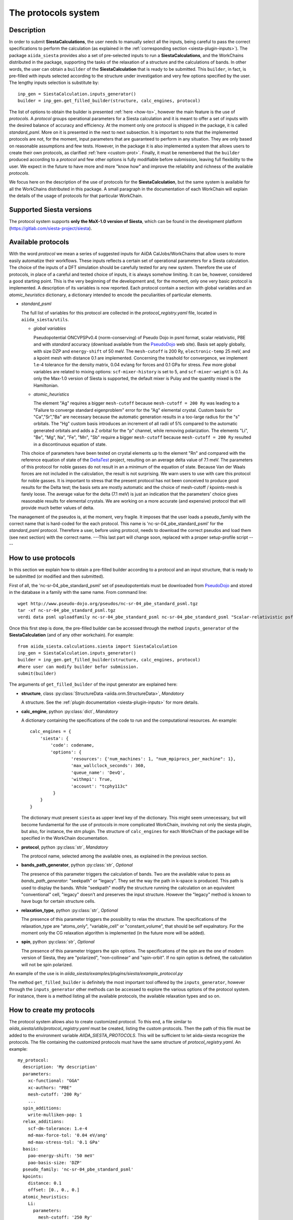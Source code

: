 The protocols system
++++++++++++++++++++

Description
-----------

In order to submit **SiestaCalculations**, the user needs to manually select all the inputs, 
being careful to pass the correct specifications to perform the calculation
(as explained in the :ref:`corresponding section <siesta-plugin-inputs>`).
The package ``aiida_siesta`` provides also a set of pre-selected inputs to run a **SiestaCalculations**,
and the WorkChains distributed in the package,
supporting the tasks of the relaxation of a structure and the calculations of bands.
In other words, the user can obtain a ``builder`` of the 
**SiestaCalculation** that is ready to be submitted. This ``builder``, in fact, is pre-filled
with inputs selected according to the structure under investigation and very few options specified by the user.
The lengthy inputs selection is substitute by::

        inp_gen = SiestaCalculation.inputs_generator()
        builder = inp_gen.get_filled_builder(structure, calc_engines, protocol)


The list of options to obtain the builder is presented :ref:`here <how-to>`, however the main feature is the 
use of *protocols*. A *protocol* groups operational parameters for a Siesta calculation
and it is meant to offer a set of inputs with the desired balance of accuracy and efficiency.
At the moment only one protocol is shipped in the package, it is called 
*standard_psml*. More on it is presented in the next to next subsection.
It is important to note that the implemented protocols are not, for the moment,
input parameters that are guaranteed to perform in any situation. They are only
based on reasonable assumptions and few tests. However, in the package it is also implemented
a system that allows users to create their own protocols, as clarified :ref:`here <custom-prot>`.
Finally, it must be remembered that the ``builder`` produced according to a *protocol* and few other options is fully 
modifiable before submission, leaving full flexibility to the user.
We expect in the future to have more and more "know how" and improve the
reliability and richness of the available *protocols*.

We focus here on the description of the use of protocols for the **SiestaCalculation**,
but the same system is available for all the WorkChains distributed in this package.
A small paragraph in the documentation of each WorkChain will explain the details of
the usage of protocols for that particular WorkChain.


Supported Siesta versions
-------------------------

.. At least 4.0.1 of the 4.0 series, 4.1-b3 of the 4.1 series and the MaX-1.0 release, which
.. can be found in the development platform
.. (https://gitlab.com/siesta-project/siesta).

The protocol system supports **only the MaX-1.0 version of Siesta**, which
can be found in the development platform
(https://gitlab.com/siesta-project/siesta).


Available protocols
-------------------

With the word *protocol* we mean a series of suggested inputs for AiiDA
CalJobs/WorkChains that allow users to more easily automatize their workflows.
These inputs reflects a certain set of operational parameters for a Siesta
calculation. The choice of the inputs of a DFT simulation should be carefully tested
for any new system. Therefore the use of protocols, in place of a careful and tested
choice of inputs, it is always somehow limiting. It can be, however, 
considered a good starting point.
This is the very beginning of the development and, for the moment, only
one very basic protocol is implemented.
A description of its variables is now reported. Each protocol contain a section
with global variables and an *atomic_heuristics* dictionary, a dictionary intended to encode the
peculiarities of particular elements.


* *standard_psml*

  The full list of variables for this protocol are collected in the `protocol_registry.yaml` file, located in
  ``aiida_siesta/utils``.

  * *global variables*

    Pseudopotential ONCVPSPv0.4 (norm-conserving) of Pseudo Dojo in psml format, scalar relativistic,
    PBE and with *standard* accuracy (download available from the `PseudoDojo`_ web site).
    Basis set apply globally, with size DZP and ``energy-shift`` of 50 meV. The ``mesh-cutoff`` is 200 Ry,
    ``electronic-temp`` 25 meV, and a kpoint mesh with distance 0.1 are implemented.
    Concerning the trashold for convergence, we implement 1.e-4 tolerance for the density matrix,
    0.04 ev/ang for forces and 0.1 GPa for stress.
    Few more global variables are related to mixing options:
    ``scf-mixer-history`` is set to 5, and ``scf-mixer-weight`` is 0.1. As only the Max-1.0 version
    of Siesta is supported, the default mixer is Pulay and the quantity mixed is the Hamiltonian.

  .. |br| raw:: html

    <br />

 
  * *atomic_heuristics*

    The element "Ag" requires a bigger ``mesh-cutoff`` because ``mesh-cutoff = 200 Ry`` was leading to a
    "Failure to converge standard eigenproblem" error for the "Ag" elemental crystal.
    Custom basis for "Ca","Sr","Ba" are necessary because the automatic generation results
    in a too-large radius for the "s" orbitals. The "Hg" custom basis introduces an increment of
    all radii of 5% compared to the automatic generated orbitals and adds a Z orbital for the "p"
    channel, while removing polarization.
    The elements "Li", "Be", "Mg", Na", "Fe", "Mn", "Sb" require a bigger 
    ``mesh-cutoff`` because ``mesh-cutoff = 200 Ry`` resulted in
    a discontinuous equation of state.

  This choice of parameters have been tested on crystal elements up to the 
  element "Rn" and compared with the reference equation of state of the
  `DeltaTest`_ project, resulting on an average delta value of 7.1 meV.
  The parameters of this protocol for noble gasses do not result in an a minimum of the equation of state.
  Because Van der Waals forces are not included in the calculation, the result is not surprising.
  We warn users to use with care this protocol for noble gasses.
  It is important to stress that the present protocol has not been conceived to produce
  good results for the Delta test; the basis sets are mostly automatic and the choice of
  mesh-cutoff / kpoints-mesh is farely loose. The average value for the delta (7.1 meV)
  is just an indication that the parameters' choice gives reasonable results for elemental crystals.
  We are working on a more accurate (and expensive) protocol that will provide much better
  values of delta.


  
.. Maximum delta is 28 meV for "Ne" and "Ar".
  
..  Download at https://icmab.es/leem/SIESTA_MATERIAL/tmp_PseudoDojo/nc-sr-04_pbe_standard-psf.tgz.
  Basis set apply globally, with size DZ and energy-shift of 100 meV. Meshcutoff is 100 Ry,
  electronic temp 25 meV, and a kpoint mesh with distance 0.2 are implemented.
  Concerning the trashold for convergence, we implement 1.e-3 tolerance for the density matrix,
  0.04 ev/ang for forces and 1 GPa for stress.
  This choice of inputs (plus some atom heuristics - see below) have been run for a all
  the crystal elements up to the element Po (excluding lanthanides) but performances have not been tested.
  Pseudopotential ONCVPSPv0.4 (norm-conserving) of Pseudo Dojo in psf format, scalar relativistic,
  PBE and with *stringent* accuracy. Download at https://icmab.es/leem/SIESTA_MATERIAL/tmp_PseudoDojo/nc-sr-04_pbe_standard-psf.tgz.
  Basis set apply globally, with size DZP and energy-shift of 50 meV. Meshcutoff is 500 Ry,
  electronic temp 25 meV, and a kpoint mesh with distance 0.062 are implemented.
  Concerning the trashold for convergence, we implement 1.e-4 tolerance for the density matrix,
  0.01 ev/ang for forces and 0.05 GPa for stress.
  This choice of parameters (plus some atom heuristics - see below)
  have been tested on crystal elements up to the element Au (excluding
  lanthanides and noble gasses) and compared with the reference equation of state of the
  `DeltaTest`_ project, resulting in values of delta below 10 meV for all elements except
  "N", "Ca", "Ga", "Ge", "As", "Sr", "In", "Sb", "Ba".
  Investigations are on-going in order to improve the performance of the available set, however
  it must be remembered that the test on crystal elements has very limited meaning
  when the atoms are in more complex chemical environments.

The management of the pseudos is, at the moment, very fragile. It imposes that the user
loads a pseudo_family with the correct name that is hard-coded for the each protocol.
This name is 'nc-sr-04_pbe_standard_psml' for the *standard_psml* protocol.
Therefore a user, before using protocol, needs to download the correct pseudos and
load them (see next section) with the correct name.
---This last part will change soon, replaced with a proper setup-profile script ----

.. _how-to:

How to use protocols
--------------------

In this section we explain how to obtain a pre-filled builder according to a protocol
and an input structure, that is ready to be submitted (or modified and then submitted).

First of all, the 'nc-sr-04_pbe_standard_psml' set of
pseudopotentials must be downloaded from `PseudoDojo`_ and stored in the database in a family
with the same name. From command line::
     
      wget http://www.pseudo-dojo.org/pseudos/nc-sr-04_pbe_standard_psml.tgz
      tar -xf nc-sr-04_pbe_standard_psml.tgz
      verdi data psml uploadfamily nc-sr-04_pbe_standard_psml nc-sr-04_pbe_standard_psml "Scalar-relativistic psf standard"
        
..      wget https://icmab.es/leem/SIESTA_MATERIAL/tmp_PseudoDojo/nc-sr-04_pbe_standard-psf.tgz
        tar -xf nc-sr-04_pbe_standard-psf.tgz
        verdi data psf uploadfamily nc-sr-04_pbe_standard-psf nc-sr-04_pbe_stringent-psf "Scalar-relativistic psf stringent"


Once this first step is done, the pre-filled builder can be
accessed through the method ``inputs_generator`` of the **SiestaCalculation**
(and of any other workchain). 
For example::

        from aiida_siesta.calculations.siesta import SiestaCalculation
        inp_gen = SiestaCalculation.inputs_generator()
        builder = inp_gen.get_filled_builder(structure, calc_engines, protocol)
        #here user can modify builder befor submission.
        submit(builder)

The arguments of ``get_filled_builder`` of the input generator are explained here:

* **structure**, class :py:class:`StructureData <aiida.orm.StructureData>`, *Mandatory*

  A structure. See the :ref:`plugin documentation <siesta-plugin-inputs>` for more details.

.. |br| raw:: html

    <br />

* **calc_engine**, python :py:class:`dict`, *Mandatory*

  A dictionary containing the specifications of the code to run and the computational
  resources. An example::

        calc_engines = {
            'siesta': {
                'code': codename,
                'options': {
                        'resources': {'num_machines': 1, "num_mpiprocs_per_machine": 1},
                        'max_wallclock_seconds': 360, 
                        'queue_name': 'DevQ', 
                        'withmpi': True, 
                        'account': "tcphy113c"
                 }
            }
        }

  The dictionary must present ``siesta`` as upper level key of the dictionary. This might seem unnecessary, but
  will become fundamental for the use of protocols in more complicated WorkChain, involving not only
  the siesta plugin, but also, for instance, the stm plugin. The structure of ``calc_engines`` for each
  WorkChain of the package will be specified in the WorkChain documentation.

.. |br| raw:: html

    <br />

* **protocol**, python :py:class:`str`, *Mandatory*

  The protocol name, selected among the available ones, as explained in the previous section.

.. |br| raw:: html

    <br />

* **bands_path_generator**, python :py:class:`str`, *Optional*

  The presence of this parameter triggers the calculation of bands.
  Two are the available value to pass as `bands_path_generator`: "seekpath" or "legacy".
  They set the way the path in k-space is produced. This path is used to display the
  bands. While "seekpath" modify the structure running the calculation on an equivalent "conventional" 
  cell, "legacy" doesn't and preserves the input structure. However the "legacy" method is known to 
  have bugs for certain structure cells.

.. |br| raw:: html

    <br />

* **relaxation_type**, python :py:class:`str`, *Optional*

  The presence of this parameter triggers the possibility to relax the structure.
  The specifications of the relaxation_type are "atoms_only", "variable_cell" or "constant_volume",
  that should be self expalnatory.
  For the moment only the CG relaxation algorithm is implemented (in the future more will be added).

.. |br| raw:: html

    <br />

* **spin**, python :py:class:`str`, *Optional*

  The presence of this parameter triggers the spin options.
  The specifications of the spin are the one of modern version of Siesta, they are
  "polarized", "non-collinear" and "spin-orbit".
  If no spin option is defined, the calculation will not be spin polarized.

An example of the use is in `aiida_siesta/examples/plugins/siesta/example_protocol.py`

The method ``get_filled_builder`` is definitely the most important tool offered by the ``inputs_generator``,
however through the ``inputs_generator`` other methods can be accessed to explore
the various options of the protocol system. For instance, there is a method listing all the available protocols,
the available relaxation types and so on.

.. _custom-prot:

How to create my protocols
--------------------------

The protocol system allows also to create customized protocol. To this end, a
file similar to `aiida_siesta/utils/protocol_registry.yaml`
must be created, listing the custom protocols.
Then the path of this file must be added to the environment variable `AIIDA_SIESTA_PROTOCOLS`.
This will be sufficient to let aiida-siesta recognize the protocols.
The file containing the customized protocols must have the same structure of `protocol_registry.yaml`.
An example::

        my_protocol:
          description: 'My description'
          parameters:
            xc-functional: "GGA"
            xc-authors: "PBE"
            mesh-cutoff: '200 Ry'
            ...
          spin_additions:
            write-mulliken-pop: 1
          relax_additions:
            scf-dm-tolerance: 1.e-4
            md-max-force-tol: '0.04 eV/ang'
            md-max-stress-tol: '0.1 GPa'
          basis:
            pao-energy-shift: '50 meV'
            pao-basis-size: 'DZP'
          pseudo_family: 'nc-sr-04_pbe_standard_psml'
          kpoints:
            distance: 0.1
            offset: [0., 0., 0.]
          atomic_heuristics:
            Li:
              parameters:
                mesh-cutoff: '250 Ry'
              basis:
                polarization: 'non-perturbative'
                pao-block: "Li 3 \n  ... "
                split-tail-norm: True

The protocol name should be the outer entry of the indentation.
For each protocol, some keyword are mandatory. They are `description`, `parameters`, `basis` and `pseudo_family`. 
The `pseudo_family`
must contain the name of a family (Psml or Psf family) that has been already uploaded in the database.
The number of elements covered by your pseudo family will limit the materials you
can simulate with your protocol.
The `parameters` and `basis` entries are transformed into dictionaries and passed
to AiiDA after possible modifications due to atom heuristics or spin/relax additions.
For this reason, the syntax (lower case and '-' between words) must be respected in full.

Two optional keywords are `relax_additions` and `spin_additions`.
This two entries are not meant to host the siesta keywords that activate the relaxation or spin options,
but possible additions/modifications to the `parameters` entry, to apply in case of relaxation
or spin. When the use of protocols is called and the relax/spin options are requested (see `here <how-to>`_),
the system will automatically take care of introducing the correct siesta keyword (`MD.TypeOfRun`, 
`MD.VariableCell`, `spin` etc.) that are indispensable to run the task. However, it might happen that
a user desires a more loose `scf-dm-tolerance` for the task of the relaxation or a different `scf-mixer-weight`
when the spin is active. The `relax_additions` and `spin_additions` keywords have been created
exactly for this purpose.
Please be carefull that (except for the `mesh-cutoff`) if a keyword in `spin_additions` or 
`relax_additions` is already present in `parameters`, its value in `parameters` will overriden.
In other words, values in `spin_additions` or `relax_additions` have priority compared to the one
in `parameters`. Moreover `relax_additions` has priority respect to `spin_additions`.
For the `mesh-cutoff` the situation is different, because the biggest value will always be
considered, no metter where it is specified.
Another optional entry is `kpoints`, where a `distance` and an `offset` only can be specified.
The system will take care to create a uniform mesh for the structure under investigation with
a density that correspond to a distance (in 1/Angstrom) between adjacent kpoints equal to `dinstance`.

The final allowed (optional) keyword is `atomic_heuristics`. 
In it, two only sub-keys are allowed: `parameters` and `basis`.
In `parameters`,  only a 'mesh-cutoff' can be specified. This `mesh-cutoff` applies globally
and only if it is the biggest one among the all `mesh-cutoff` that apply.
This system is meant to signal elements that requires a bigger 'mesh-cutoff' than normal.
For `basis`, we allow 'split-tail-norm', 'polarization', 'size' and 'pao-block'. The 'size' and' polarization' introduce a block
reporting the change of pao size and polarization schema only for the element under definition.
The 'pao-block' allows to specify an explicit "block Pao-basis" for the element.
The 'split-tail-norm' instead activate in siesta the key 'pao-split-tail-norm', that applies globally.

We conclude this subsection with few more notes to keep in mind. First, the units mut be specified for each siesta keyword
that require units and they must be consisten throughout the protocol. This means that it is not possible
to define 'mesh-cutoff' in Ry in `parameters`, but in eV in the `atomic_heuristics`.
Second, it is up to the creator to remember to introcude the correct 'xc-functional' and 'xc-authors'
keywords in the protocol that matches the same exchange-correlation functional of the pseudos in the
pseudo family. This also means that we do not support pseudos presenting
different exchange-correlation functionals in the same family. Third, we impose a description for
each protocol because in the description the creator must underline the limitations of the protocol.
For instance, the case when a certain protocol do not support spin-orbit as the pseudos are not relativistics.
The schema we presented here is certanly not perfect and it is far to cover all the possible situations,
however it must be remembered that any user has always the chance to modify the inputs (builder) before submission.

.. _DeltaTest: https://molmod.ugent.be/deltacodesdft
.. _PseudoDojo: http://www.pseudo-dojo.org/
